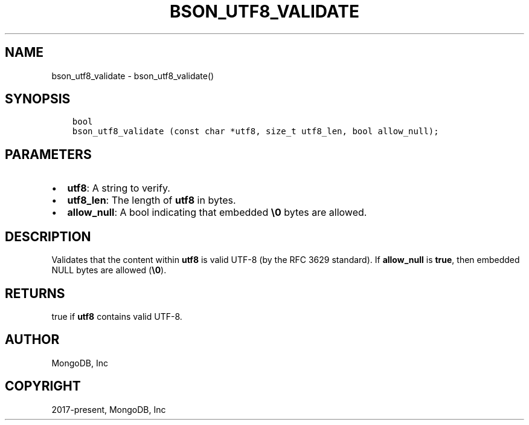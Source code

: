 .\" Man page generated from reStructuredText.
.
.TH "BSON_UTF8_VALIDATE" "3" "Feb 01, 2022" "1.21.0" "libbson"
.SH NAME
bson_utf8_validate \- bson_utf8_validate()
.
.nr rst2man-indent-level 0
.
.de1 rstReportMargin
\\$1 \\n[an-margin]
level \\n[rst2man-indent-level]
level margin: \\n[rst2man-indent\\n[rst2man-indent-level]]
-
\\n[rst2man-indent0]
\\n[rst2man-indent1]
\\n[rst2man-indent2]
..
.de1 INDENT
.\" .rstReportMargin pre:
. RS \\$1
. nr rst2man-indent\\n[rst2man-indent-level] \\n[an-margin]
. nr rst2man-indent-level +1
.\" .rstReportMargin post:
..
.de UNINDENT
. RE
.\" indent \\n[an-margin]
.\" old: \\n[rst2man-indent\\n[rst2man-indent-level]]
.nr rst2man-indent-level -1
.\" new: \\n[rst2man-indent\\n[rst2man-indent-level]]
.in \\n[rst2man-indent\\n[rst2man-indent-level]]u
..
.SH SYNOPSIS
.INDENT 0.0
.INDENT 3.5
.sp
.nf
.ft C
bool
bson_utf8_validate (const char *utf8, size_t utf8_len, bool allow_null);
.ft P
.fi
.UNINDENT
.UNINDENT
.SH PARAMETERS
.INDENT 0.0
.IP \(bu 2
\fButf8\fP: A string to verify.
.IP \(bu 2
\fButf8_len\fP: The length of \fButf8\fP in bytes.
.IP \(bu 2
\fBallow_null\fP: A bool indicating that embedded \fB\e0\fP bytes are allowed.
.UNINDENT
.SH DESCRIPTION
.sp
Validates that the content within \fButf8\fP is valid UTF\-8 (by the RFC 3629 standard). If \fBallow_null\fP is \fBtrue\fP, then embedded NULL bytes are allowed (\fB\e0\fP).
.SH RETURNS
.sp
true if \fButf8\fP contains valid UTF\-8.
.SH AUTHOR
MongoDB, Inc
.SH COPYRIGHT
2017-present, MongoDB, Inc
.\" Generated by docutils manpage writer.
.
